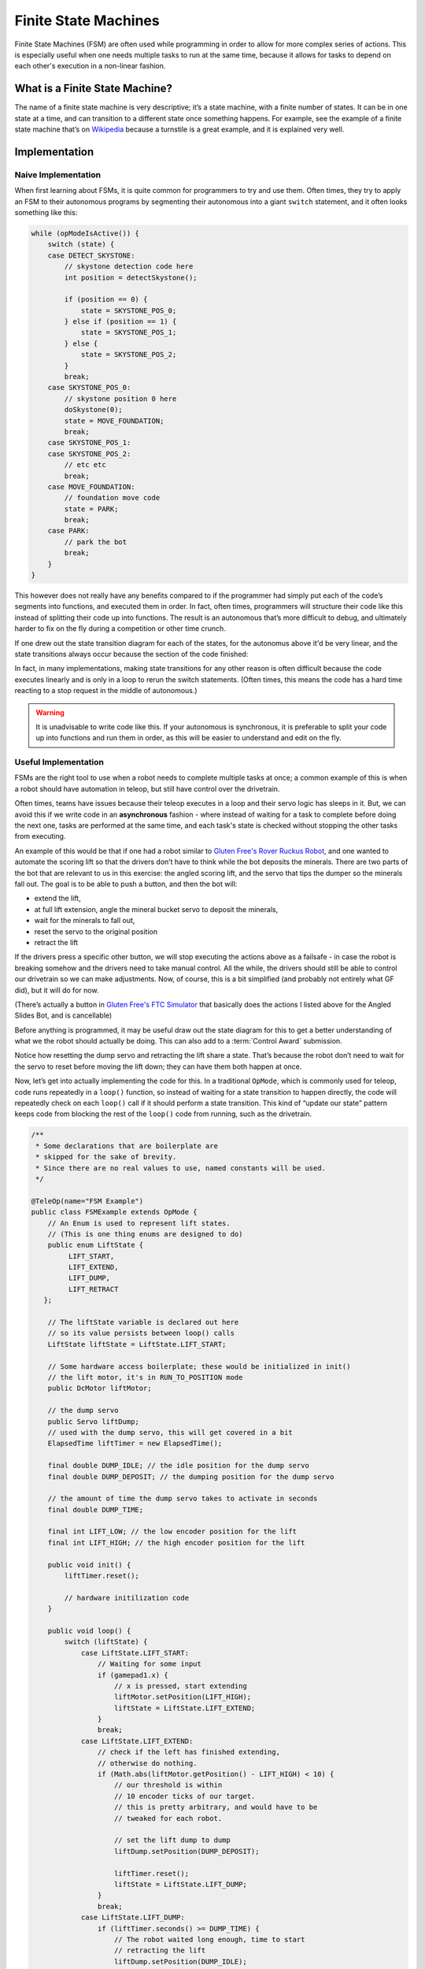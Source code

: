 =====================
Finite State Machines
=====================

Finite State Machines (FSM) are often used while programming in order to allow
for more complex series of actions. This is especially useful when one needs
multiple tasks to run at the same time, because it allows for tasks to depend
on each other's execution in a non-linear fashion.

What is a Finite State Machine?
===============================

The name of a finite state machine is very descriptive; it’s a state machine,
with a finite number of states. It can be in one state at a time, and can
transition to a different state once something happens. For example, see the
example of a finite state machine that’s on `Wikipedia
<https://en.wikipedia.org/wiki/Finite-state_machine#Example:_coin-operated_turnstile>`__
because a turnstile is a great example, and it is explained very well.

Implementation
==============

Naive Implementation
--------------------

When first learning about FSMs, it is quite common for programmers to try and
use them. Often times, they try to apply an FSM to their autonomous programs by
segmenting their autonomous into a giant ``switch`` statement, and it often
looks something like this:

.. code:: java

   while (opModeIsActive()) {
       switch (state) {
       case DETECT_SKYSTONE:
           // skystone detection code here
           int position = detectSkystone();

           if (position == 0) {
               state = SKYSTONE_POS_0;
           } else if (position == 1) {
               state = SKYSTONE_POS_1;
           } else {
               state = SKYSTONE_POS_2;
           }
           break;
       case SKYSTONE_POS_0:
           // skystone position 0 here
           doSkystone(0);
           state = MOVE_FOUNDATION;
           break;
       case SKYSTONE_POS_1:
       case SKYSTONE_POS_2:
           // etc etc
           break;
       case MOVE_FOUNDATION:
           // foundation move code
           state = PARK;
           break;
       case PARK:
           // park the bot
           break;
       }
   }

This however does not really have any benefits compared to if the programmer
had simply put each of the code’s segments into functions, and executed them in
order. In fact, often times, programmers will structure their code like this
instead of splitting their code up into functions. The result is an autonomous
that’s more difficult to debug, and ultimately harder to fix on the fly during
a competition or other time crunch.

If one drew out the state transition diagram for each of the states, for the
autonomus above it'd be very linear, and the state
transitions always occur because the section of the code finished:

.. graphviz::

    digraph {
        detect[label="Detect Skystone"];
        posZero[label="Skystone Position 0"];
        posOne[label="Skystone Position 1"];
        posTwo[label="Skystone Position 2"];
        move[label="Foundation Move"];
        park[label="Park"];

        detect->posZero;
        detect->posOne;
        detect->posTwo;

        posZero->move;
        posOne->move;
        posTwo->move;

        move->park;
    }

In fact, in many implementations, making state transitions for any other reason
is often difficult because the code executes linearly and is only in a loop to
rerun the switch statements. (Often times, this means the code has a hard time
reacting to a stop request in the middle of autonomous.)

.. warning::
    It is unadvisable to write code like this. If your autonomous is
    synchronous, it is preferable to split your
    code up into functions and run them in order, as this will be easier to
    understand and edit on the fly.

Useful Implementation
---------------------

FSMs are the right tool to use when a robot needs to complete multiple tasks at
once; a common example of this is when a robot should have automation in
teleop, but still have control over the drivetrain.

Often times, teams have issues because their teleop executes in a loop and
their servo logic has sleeps in it. But, we can avoid this if we write code in
an **asynchronous** fashion - where instead of waiting for a task to complete
before doing the next one, tasks are performed at the same time, and each
task's state is checked without stopping the other tasks from executing.

An example of this would be that if one had a robot similar to `Gluten Free's
Rover Ruckus Robot <https://www.youtube.com/watch?v=NQvhvYJXVMA>`__, and one
wanted to automate the scoring lift so that the drivers don’t have to think
while the bot deposits the minerals.  There are two parts of the bot that are
relevant to us in this exercise: the angled scoring lift, and the servo that
tips the dumper so the minerals fall out. The goal is to be able to push a
button, and then the bot will:

-  extend the lift,
-  at full lift extension, angle the mineral bucket servo to deposit the
   minerals,
-  wait for the minerals to fall out,
-  reset the servo to the original position
-  retract the lift

If the drivers press a specific other button, we will stop executing the
actions above as a failsafe - in case the robot is breaking somehow and the
drivers need to take manual control. All the while, the drivers should still be
able to control our drivetrain so we can make adjustments. Now, of course, this
is a bit simplified (and probably not entirely what GF did), but it will do for
now.

(There’s actually a button in `Gluten Free's FTC Simulator
<https://xrcsimulator.org>`_ that basically does the actions I listed above for
the Angled Slides Bot, and is cancellable)

Before anything is programmed, it may be useful draw out the state diagram for
this to get a better understanding of what we the robot should actually be
doing. This can also add to a :term:`Control Award` submission.

.. graphviz::

    digraph {
        start[label="Start"];
        extend[label="Extend Lift"];
        dump[label="Set Servo Dump"];
        reset[label="Reset Servo, Retract Lift"];

        start->extend[label="X Pressed"];
        extend->dump[label="Lift Fully Extended"];
        extend->start[label="Y Pressed"];
        dump->start[label="Y Pressed"];
        dump->reset[label="Minerals be Dumped"];
        reset->start[label="Lift Fully Retracted/Y Pressed"];
    }

Notice how resetting the dump servo and retracting the lift share a
state. That’s because the robot don’t need to wait for the servo to reset
before moving the lift down; they can have them both happen at once.

Now, let’s get into actually implementing the code for this. In a traditional
``OpMode``, which is commonly used for teleop, code runs repeatedly in a
``loop()`` function, so instead of waiting for a state transition to happen
directly, the code will repeatedly check on each ``loop()`` call if it should
perform a state transition. This kind of “update our state” pattern keeps code
from blocking the rest of the ``loop()`` code from running, such as the
drivetrain.

.. code:: java

   /**
    * Some declarations that are boilerplate are
    * skipped for the sake of brevity.
    * Since there are no real values to use, named constants will be used.
    */

   @TeleOp(name="FSM Example")
   public class FSMExample extends OpMode {
       // An Enum is used to represent lift states.
       // (This is one thing enums are designed to do)
       public enum LiftState {
            LIFT_START,
            LIFT_EXTEND,
            LIFT_DUMP,
            LIFT_RETRACT
      };

       // The liftState variable is declared out here
       // so its value persists between loop() calls
       LiftState liftState = LiftState.LIFT_START;

       // Some hardware access boilerplate; these would be initialized in init()
       // the lift motor, it's in RUN_TO_POSITION mode
       public DcMotor liftMotor;

       // the dump servo
       public Servo liftDump;
       // used with the dump servo, this will get covered in a bit
       ElapsedTime liftTimer = new ElapsedTime();

       final double DUMP_IDLE; // the idle position for the dump servo
       final double DUMP_DEPOSIT; // the dumping position for the dump servo

       // the amount of time the dump servo takes to activate in seconds
       final double DUMP_TIME;

       final int LIFT_LOW; // the low encoder position for the lift
       final int LIFT_HIGH; // the high encoder position for the lift

       public void init() {
           liftTimer.reset();

           // hardware initilization code
       }

       public void loop() {
           switch (liftState) {
               case LiftState.LIFT_START:
                   // Waiting for some input
                   if (gamepad1.x) {
                       // x is pressed, start extending
                       liftMotor.setPosition(LIFT_HIGH);
                       liftState = LiftState.LIFT_EXTEND;
                   }
                   break;
               case LiftState.LIFT_EXTEND:
                   // check if the left has finished extending,
                   // otherwise do nothing.
                   if (Math.abs(liftMotor.getPosition() - LIFT_HIGH) < 10) {
                       // our threshold is within
                       // 10 encoder ticks of our target.
                       // this is pretty arbitrary, and would have to be
                       // tweaked for each robot.

                       // set the lift dump to dump
                       liftDump.setPosition(DUMP_DEPOSIT);

                       liftTimer.reset();
                       liftState = LiftState.LIFT_DUMP;
                   }
                   break;
               case LiftState.LIFT_DUMP:
                   if (liftTimer.seconds() >= DUMP_TIME) {
                       // The robot waited long enough, time to start
                       // retracting the lift
                       liftDump.setPosition(DUMP_IDLE);
                       liftMotor.setPosition(LIFT_LOW);
                       liftState = LiftState.LIFT_RETRACT;
                   }
                   break;
               case LiftState.LIFT_RETRACT:
                   if (Math.abs(liftMotor.getPosition() - LIFT_LOW) < 10) {
                       liftState = LiftState.LIFT_START;
                   }
                   break;
               default:
                   // should never be reached, as liftState should never be null
                   liftState = LiftState.LIFT_START;
               }
            }


           // small optimization, instead of repeating ourselves in each
           // lift state case besides LIFT_START for the cancel action,
           // it's just handled here
           if (gamepad1.y && liftState != LiftState.LIFT_START) {
               liftState = LiftState.LIFT_START;
           }

           // mecanum drive code goes here
           // But since none of the stuff in the switch case stops
           // the robot, this will always run!
           updateDrive(gamepad1, gamepad2);
       }
   }
